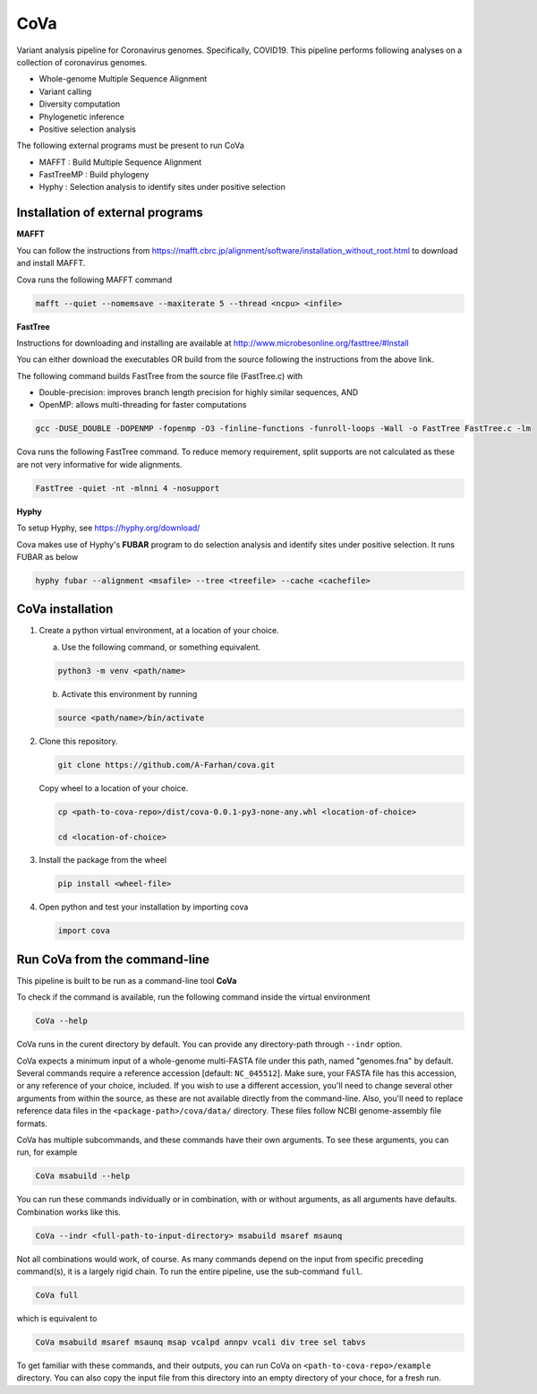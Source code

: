 CoVa
====

Variant analysis pipeline for Coronavirus genomes. Specifically, COVID19.
This pipeline performs following analyses on a collection of coronavirus genomes.
 
* Whole-genome Multiple Sequence Alignment
* Variant calling
* Diversity computation
* Phylogenetic inference
* Positive selection analysis

The following external programs must be present to run CoVa

* MAFFT 		   : Build Multiple Sequence Alignment
* FastTreeMP : Build phylogeny
* Hyphy 		   : Selection analysis to identify sites under positive selection

Installation of external programs
---------------------------------

**MAFFT**

You can follow the instructions from https://mafft.cbrc.jp/alignment/software/installation_without_root.html
to download and install MAFFT. 

Cova runs the following MAFFT command

.. code-block:: bash

   mafft --quiet --nomemsave --maxiterate 5 --thread <ncpu> <infile>
   
**FastTree**

Instructions for downloading and installing are available at 
http://www.microbesonline.org/fasttree/#Install

You can either download the executables OR build from the source following the instructions
from the above link. 

The following command builds FastTree from the source file (FastTree.c) with

* Double-precision: improves branch length precision for highly similar sequences, AND
* OpenMP: allows multi-threading for faster computations 

.. code-block:: bash

   gcc -DUSE_DOUBLE -DOPENMP -fopenmp -O3 -finline-functions -funroll-loops -Wall -o FastTree FastTree.c -lm
   
Cova runs the following FastTree command. To reduce memory requirement, split supports are not calculated as these are not very informative for wide alignments. 

.. code-block:: bash

   FastTree -quiet -nt -mlnni 4 -nosupport
   
**Hyphy**

To setup Hyphy, see https://hyphy.org/download/

Cova makes use of Hyphy's **FUBAR** program to do selection analysis and identify sites under positive selection. It runs FUBAR as below

.. code-block:: bash

   hyphy fubar --alignment <msafile> --tree <treefile> --cache <cachefile>
   
CoVa installation
-----------------

1. Create a python virtual environment, at a location of your choice. 

   a. Use the following command, or something equivalent.
   
   .. code-block:: bash

      python3 -m venv <path/name>
   
   b. Activate this environment by running
   
   .. code-block:: bash

      source <path/name>/bin/activate

2. Clone this repository.

   .. code-block:: bash

      git clone https://github.com/A-Farhan/cova.git
 
   Copy wheel to a location of your choice.
   
   .. code-block:: bash
   
      cp <path-to-cova-repo>/dist/cova-0.0.1-py3-none-any.whl <location-of-choice>
      
      cd <location-of-choice>
 
3. Install the package from the wheel

   .. code-block:: bash
   
      pip install <wheel-file>
      
4. Open python and test your installation by importing cova

   .. code-block:: python
   
      import cova
      
Run CoVa from the command-line
------------------------------

This pipeline is built to be run as a command-line tool **CoVa**

To check if the command is available, run the following command inside the virtual environment

.. code-block:: bash

   CoVa --help
   
CoVa runs in the curent directory by default. You can provide any directory-path through ``--indr`` option. 

CoVa expects a minimum input of a whole-genome multi-FASTA file under this path, named "genomes.fna" by default. Several commands require a reference accession [default: ``NC_045512``]. Make sure, your FASTA file has this accession, or any reference of your choice, included. If you wish to use a different accession, you'll need to change several other arguments from within the source, as these are not available directly from the command-line. Also, you'll need to replace reference data files in the ``<package-path>/cova/data/`` directory. These files follow NCBI genome-assembly file formats. 

CoVa has multiple subcommands, and these commands have their own arguments. To see these arguments, you can run, for example 

.. code-block:: bash

   CoVa msabuild --help
   
You can run these commands individually or in combination, with or without arguments, as all arguments have defaults. Combination works like this.

.. code-block:: bash

   CoVa --indr <full-path-to-input-directory> msabuild msaref msaunq
   
Not all combinations would work, of course. As many commands depend on the input from specific preceding command(s), it is a largely rigid chain. To run the entire pipeline, use the sub-command ``full``.

.. code-block:: bash

   CoVa full
   
which is equivalent to 

.. code-block:: bash
   
   CoVa msabuild msaref msaunq msap vcalpd annpv vcali div tree sel tabvs   

To get familiar with these commands, and their outputs, you can run CoVa on ``<path-to-cova-repo>/example`` directory. You can also copy the input file from this directory into an empty directory of your choce, for a fresh run. 
